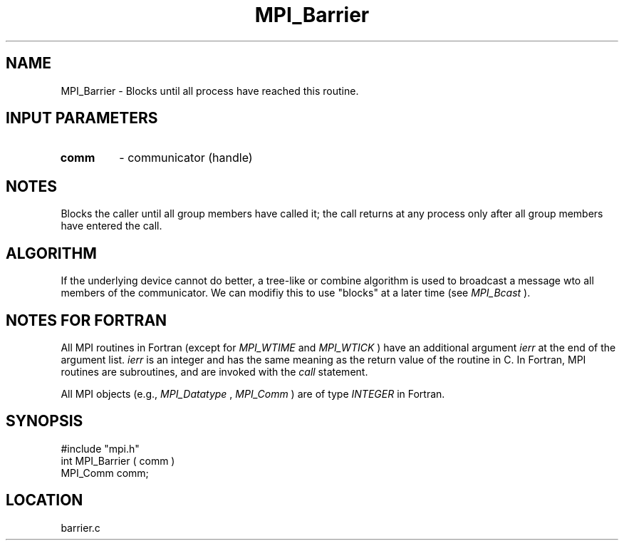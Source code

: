 .TH MPI_Barrier 3 "12/21/1995" " " "MPI"
.SH NAME
MPI_Barrier \- Blocks until all process have reached this routine.

.SH INPUT PARAMETERS
.PD 0
.TP
.B comm 
- communicator (handle) 
.PD 1

.SH NOTES
Blocks the caller until all group members have called it;
the call returns at any process only after all group members
have entered the call.

.SH ALGORITHM
If the underlying device cannot do better, a tree-like or combine
algorithm is used to broadcast a message wto all members of the
communicator.  We can modifiy this to use "blocks" at a later time
(see 
.I MPI_Bcast
).

.SH NOTES FOR FORTRAN
All MPI routines in Fortran (except for 
.I MPI_WTIME
and 
.I MPI_WTICK
) have
an additional argument 
.I ierr
at the end of the argument list.  
.I ierr
is an integer and has the same meaning as the return value of the routine
in C.  In Fortran, MPI routines are subroutines, and are invoked with the
.I call
statement.

All MPI objects (e.g., 
.I MPI_Datatype
, 
.I MPI_Comm
) are of type 
.I INTEGER
in Fortran.
.SH SYNOPSIS
.nf
#include "mpi.h"
int MPI_Barrier ( comm )
MPI_Comm comm;

.fi

.SH LOCATION
 barrier.c
